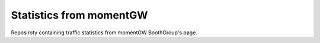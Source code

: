 Statistics from momentGW
=============================

Reposiroty containing traffic statistics from momentGW BoothGroup's page. 
